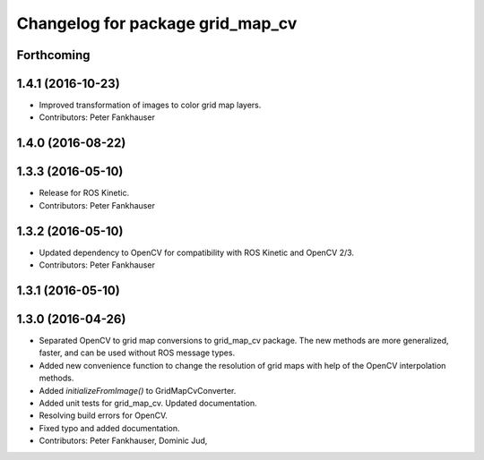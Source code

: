 ^^^^^^^^^^^^^^^^^^^^^^^^^^^^^^^^^
Changelog for package grid_map_cv
^^^^^^^^^^^^^^^^^^^^^^^^^^^^^^^^^

Forthcoming
-----------

1.4.1 (2016-10-23)
------------------
* Improved transformation of images to color grid map layers.
* Contributors: Peter Fankhauser

1.4.0 (2016-08-22)
------------------

1.3.3 (2016-05-10)
------------------
* Release for ROS Kinetic.
* Contributors: Peter Fankhauser

1.3.2 (2016-05-10)
------------------
* Updated dependency to OpenCV for compatibility with ROS Kinetic and OpenCV 2/3.
* Contributors: Peter Fankhauser

1.3.1 (2016-05-10)
------------------

1.3.0 (2016-04-26)
------------------
* Separated OpenCV to grid map conversions to grid_map_cv package. The new methods
  are more generalized, faster, and can be used without ROS message types.
* Added new convenience function to change the resolution of grid maps with help of the OpenCV interpolation methods.
* Added `initializeFromImage()` to GridMapCvConverter.
* Added unit tests for grid_map_cv. Updated documentation.
* Resolving build errors for OpenCV.
* Fixed typo and added documentation.
* Contributors: Peter Fankhauser, Dominic Jud,
